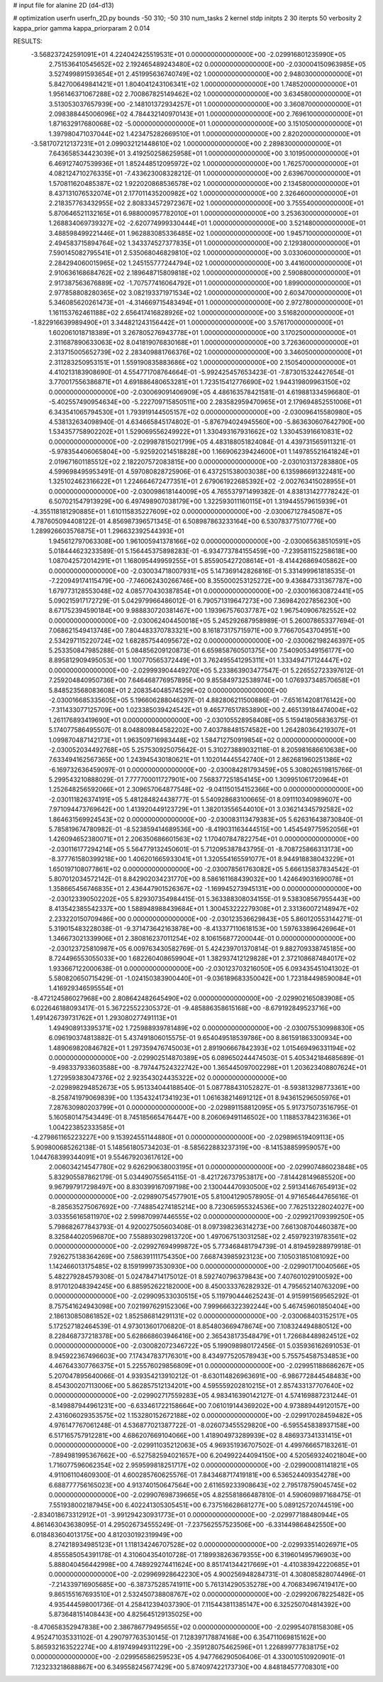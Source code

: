 # input file for alanine 2D (d4-d13)

# optimization
userfn       userfn_2D.py
bounds       -50 310; -50 310
num_tasks    2
kernel       stdp
initpts      2 30
iterpts      50
verbosity    2
kappa_prior  gamma
kappa_priorparam 2 0.014



RESULTS:
 -3.568237242591091E+01  4.224042425519531E+01  0.000000000000000E+00      -2.029916801235990E+05
  2.751536410545652E+02  2.192465489243480E+02  0.000000000000000E+00      -2.030004150963985E+05
  3.527499891593654E+01  2.451995636740749E+02  1.000000000000000E+00       2.948030000000000E+01
  5.842700649841421E+01  1.804041243106341E+02  1.000000000000000E+00       1.748520000000000E+01
  1.956146371067288E+02  2.700867825149462E+02  1.000000000000000E+00       3.634580000000000E+01
  3.513053037657939E+00 -2.148101372934257E+01  1.000000000000000E+00       3.360870000000000E+01
  2.098388445006096E+02  4.784432140970143E+01  1.000000000000000E+00       2.769610000000000E+01
  1.871632917680068E+02 -5.000000000000000E+01  1.000000000000000E+00       3.151050000000000E+01
  1.397980471037044E+02  1.423475282669510E+01  1.000000000000000E+00       2.820200000000000E+01
 -3.581707212137231E+01  2.099032121448610E+02  1.000000000000000E+00       2.289830000000000E+01
  7.643658534423039E+01  3.419250258625958E+01  1.000000000000000E+00       3.101950000000000E+01
  6.469127407539936E+01  1.852448512095972E+02  1.000000000000000E+00       1.762570000000000E+01
  4.082124710276335E+01 -7.433623008328212E-01  1.000000000000000E+00       2.639670000000000E+01
  1.570811620485387E+02  1.922020868536578E+02  1.000000000000000E+00       2.134580000000000E+01
  8.437131076532074E+01  2.177011435200982E+02  1.000000000000000E+00       2.326460000000000E+01
  2.218357763432955E+02  2.808334572972367E+02  1.000000000000000E+00       3.755540000000000E+01
  5.870646521132165E+01  6.988000957782010E+01  1.000000000000000E+00       3.253630000000000E+01
  1.268834069739327E+02 -2.620774999330444E+01  1.000000000000000E+00       3.521480000000000E+01
  3.488598499221446E+01  1.962883085336485E+02  1.000000000000000E+00       1.945710000000000E+01
  2.494583715894764E+02  1.343374527377835E+01  1.000000000000000E+00       2.129380000000000E+01
  7.590145082795541E+01  2.535068046829810E+02  1.000000000000000E+00       3.033060000000000E+01
  2.284294060015965E+02  1.245155777244794E+02  1.000000000000000E+00       3.441600000000000E+01
  2.910636168684762E+02  2.189648715809818E+02  1.000000000000000E+00       2.590880000000000E+01
  2.917387563676889E+02 -1.707577416064792E+01  1.000000000000000E+00       1.899000000000000E+01
  2.977858808280365E+02  3.082193371971534E+02  1.000000000000000E+00       2.603470000000000E+01
  5.346085620261473E+01 -4.314669715483494E+01  1.000000000000000E+00       2.972780000000000E+01
  1.161153762461188E+02  2.656417416828926E+02  1.000000000000000E+00       3.516820000000000E+01
 -1.822916639989490E+01  3.344821243156442E+01  1.000000000000000E+00       3.576170000000000E+01
  1.602061018718389E+01  3.267805276943778E+01  1.000000000000000E+00       3.170250000000000E+01
  2.311687890633063E+02  8.041819076830168E+01  1.000000000000000E+00       3.726360000000000E+01
  2.313715005652739E+02  2.283409881766376E+02  1.000000000000000E+00       3.346050000000000E+01
  2.311283250953151E+01  1.559190835883686E+02  1.000000000000000E+00       2.150540000000000E+01       4.410213183908690E-01  4.554771708764664E-01      -5.992425457653423E-01 -7.873015324427654E-01  3.770017556386871E+01  4.691886480653281E+01
  1.723515412776690E+02  1.944319809963150E+02  0.000000000000000E+00      -2.030069091406909E+05       4.486163578421581E-01  4.619881334596680E-01      -5.402557490954634E+00 -5.222709715850511E+00  2.283582959470965E+01  2.179694852551006E+01
  6.343541065794530E+01  1.793919144505157E+02  0.000000000000000E+00      -2.030096415580980E+05       4.538132634098940E-01  4.634665845174802E-01      -5.876794024945560E+00 -5.863630607642790E+00  1.534357758902202E+01  1.529069556249922E+01
  1.330493167931662E+02  1.330453916610831E+02  0.000000000000000E+00      -2.029987815021799E+05       4.483188051824084E-01  4.439731565911321E-01      -5.978354406065804E+00 -5.925920214518828E+00  1.166906239424600E+01  1.149785521641824E+01
  2.019671601185512E+02  2.182207572083815E+00  0.000000000000000E+00      -2.030103137283880E+05       4.599698495953491E-01  4.597080828725906E-01       6.437251538003038E+00  6.135986691322481E+00  1.325102462316622E+01  1.224664672477351E+01
  2.679061922685392E+02 -2.002763415028955E+01  0.000000000000000E+00      -2.030098618144009E+05       4.765537971499382E-01  4.838131427778242E-01       6.507021547913929E+00  6.497498907038179E+00  1.322593011160115E+01  1.319445579615939E+01
 -4.355118181290885E+01  1.610115835227609E+02  0.000000000000000E+00      -2.030067127845087E+05       4.787605094408122E-01  4.856987396571345E-01       6.508987863233164E+00  6.530783775107776E+00  1.289926603576875E+01  1.296632392544393E+01
  1.945612797063308E+00  1.961005941378166E+02  0.000000000000000E+00      -2.030065638510591E+05       5.018444623233589E-01  5.156445375898283E-01      -6.934773784155459E+00 -7.239581152258618E+00  1.087042572014291E+01  1.168095449959255E+01
  5.855905427208614E+01 -8.414426869405862E+00  0.000000000000000E+00      -2.030034718007931E+05       5.147369142826816E-01  5.331499961818535E-01      -7.220949174115479E+00 -7.746062430266746E+00  8.355000253125272E+00  9.436847331367787E+00
  1.679773128553048E+02  4.085770430387854E+01  0.000000000000000E+00      -2.030016630872441E+05       5.090215917172729E-01  5.042979966486012E-01       6.790571319647273E+00  7.369842027856230E+00  8.671752394590184E+00  9.988830720381467E+00
  1.193967576037787E+02  1.967540906782552E+02  0.000000000000000E+00      -2.030062404450018E+05       5.245292687958989E-01  5.260078653377694E-01       7.068621549413748E+00  7.804483370783321E+00  8.161873175715971E+00  9.776670543704951E+00
  2.534297115220724E+02  1.682857544095672E+02  0.000000000000000E+00      -2.030062198246397E+05       5.253350847985288E-01  5.084856209120873E-01       6.659858760501375E+00  7.540905349156177E+00  8.895812909495053E+00  1.100770565372449E+01
  3.762495541295311E+01  1.333494717124447E+02  0.000000000000000E+00      -2.029993904449270E+05       5.233863903477547E-01  5.226552723397612E-01       7.259204840950736E+00  7.646468776957895E+00  9.855849732538974E+00  1.076937348570658E+01
  5.848523568083608E+01  2.208354048574529E+02  0.000000000000000E+00      -2.030016685335605E+05       5.196606288046297E-01  4.882806211500886E-01      -7.651614208176142E+00 -7.311433077125709E+00  1.023385039424542E+01  9.465776517853890E+00
  2.465139184474004E+02  1.261176893419690E+01  0.000000000000000E+00      -2.030105528958408E+05       5.159418056836375E-01  5.174077586495507E-01       8.048809844582202E+00  7.403788481574582E+00  1.264280364219307E+01  1.099870487142173E+01
  1.963509716983448E+02  1.584712750919854E+02  0.000000000000000E+00      -2.030052034492768E+05       5.257530925075642E-01  5.310273889032118E-01       8.205981686610638E+00  7.633494162567365E+00  1.243945430180621E+01  1.102014445542740E+01
  2.862681960251386E+02 -6.169732636459097E-01  0.000000000000000E+00      -2.030084281793459E+05       5.308026519815766E-01  5.299543210888029E-01       7.777700011727901E+00  7.568377251854145E+00  1.309951061720964E+01  1.252648256592066E+01
  2.309657064877548E+02 -9.041150154152366E+00  0.000000000000000E+00      -2.030111826374191E+05       5.481284824438777E-01  5.540928683100665E-01       8.091110340989607E+00  7.971094473769642E+00  1.413920449123729E+01  1.382013556544010E+01
  3.036214345792582E+02  1.864631569924543E+02  0.000000000000000E+00      -2.030083113479383E+05       5.626316438730840E-01  5.785819674780982E-01      -8.523859414689536E+00 -8.419031163444515E+00  1.454549775952056E+01  1.426094652380071E+01
  2.206350686601563E+02  1.170407847822754E+01  0.000000000000000E+00      -2.030116177294214E+05       5.564779132450601E-01  5.712095387843795E-01      -8.708725866313173E+00 -8.377761580399218E+00  1.406201665933041E+01  1.320554165591077E+01
  8.944918838043229E+01  1.650197108077861E+02  0.000000000000000E+00      -2.030078561763082E+05       5.666135837834542E-01  5.807012034572142E-01       8.842902034231770E+00  8.586161168439032E+00  1.424649031690078E+01  1.358665456746835E+01
  2.436447901526367E+02 -1.169945273945131E+00  0.000000000000000E+00      -2.030123390502202E+05       5.829307354984415E-01  5.363388308034155E-01       9.538308567955443E+00  8.413542385542337E+00  1.588948988439684E+01  1.300453222279308E+01
  2.331360072148947E+02  2.233220150709486E+00  0.000000000000000E+00      -2.030123536629843E+05       5.860120553144271E-01  5.319015483228038E-01      -9.371473642163878E+00 -8.413377110618153E+00  1.597633896426964E+01  1.346673021339906E+01
  2.380816237011254E+02  8.106156877200044E-01  0.000000000000000E+00      -2.030123725810987E+05       6.009763430582769E-01  5.424239701370814E-01       9.882709338745185E+00  8.724496553055033E+00  1.682260408659904E+01  1.382937412129828E+01
  2.372108687484017E+02  1.933667122000638E-01  0.000000000000000E+00      -2.030123703216050E+05       6.093435451041302E-01  5.580820650715429E-01      -1.024150383900440E+01 -9.036189683350042E+00  1.723184498590084E+01  1.416929346595554E+01
 -8.472124586027968E+00  2.808642482645490E+02  0.000000000000000E+00      -2.029902165083908E+05       6.022646188093417E-01  5.367225522305372E-01      -9.485886358615168E+00 -8.679192849523716E+00  1.491426739731762E+01  1.293080277491113E+01
  1.494908913395371E+02  1.725988939781489E+02  0.000000000000000E+00      -2.030075530998830E+05       6.096190374813882E-01  5.437491806015575E-01       9.654049518539786E+00  8.861591863300934E+00  1.489069820846782E+01  1.297359476745003E+01
  2.891906667842393E+02  1.015469496331194E+02  0.000000000000000E+00      -2.029902514870389E+05       6.089650244474503E-01  5.405342184685689E-01      -9.498337933603588E+00 -8.797447524322742E+00  1.365445097002298E+01  1.203623408807624E+01
  1.272959383047376E+02  2.923543024435322E+02  0.000000000000000E+00      -2.029898294852673E+05       5.951334044188540E-01  5.087788431052827E-01      -8.593813298773361E+00 -8.258741979069839E+00  1.135432417341923E+01  1.061638214691212E+01
  8.943615296505976E+01  7.287630980203799E+01  0.000000000000000E+00      -2.029891158812095E+05       5.917375073516795E-01  5.160580147543449E-01       8.745185665476447E+00  8.206069491146502E+00  1.118853784231636E+01  1.004223852333585E+01
 -4.279861165223227E+00  9.153924551144880E+01  0.000000000000000E+00      -2.029896519409113E+05       5.909800685262138E-01  5.148561805734203E-01      -8.585622883237319E+00 -8.141538859959057E+00  1.044768399344091E+01  9.554679203617612E+00
  2.006034214547780E+02  9.626290638003195E+01  0.000000000000000E+00      -2.029907486023848E+05       5.832905587862179E-01  5.034490755654115E-01      -8.421726737953817E+00 -7.814428149685520E+00  9.967997917298497E+00  8.830399167097198E+00
  2.130044470930500E+02  2.591341467654913E+02  0.000000000000000E+00      -2.029890754577901E+05       5.810041290578905E-01  4.971654644765616E-01      -8.285635275067692E+00 -7.748854274185214E+00  8.723065955324536E+00  7.762513228024027E+00
  3.033556165811970E+02  2.599870997446555E+02  0.000000000000000E+00      -2.029921709399250E+05       5.798682677843793E-01  4.920027505603408E-01       8.097398236314273E+00  7.661308704460387E+00  8.325844020596870E+00  7.558893029813720E+00
  1.497067513031258E+02  2.459792319783561E+02  0.000000000000000E+00      -2.029927694999872E+05       5.773468481794739E-01  4.819459288979918E-01       7.926275138364269E+00  7.586391111754350E+00  7.668743985923123E+00  7.105031851081092E+00
  1.142466013175485E+02  8.159199973530930E+00  0.000000000000000E+00      -2.029901710040566E+05       5.482279284579308E-01  5.024784714175012E-01       8.592740796379843E+00  7.407601029100592E+00  8.917012048394245E+00  6.885952622182000E+00
  8.450033376282932E-01  4.795652140763209E+00  0.000000000000000E+00      -2.029909533030515E+05       5.119790444625243E-01  4.915991569565292E-01       8.757541624943098E+00  7.021997629152306E+00  7.999666322392244E+00  5.467459601850404E+00
  2.186130850861852E+02  1.852586814291131E+02  0.000000000000000E+00      -2.030068403152517E+05       5.172527182464539E-01  4.973013601706820E-01       8.854803669478674E+00  7.108324494880512E+00  8.228468737218378E+00  5.628668603946416E+00
  2.365438173548479E+01  1.726684489824512E+02  0.000000000000000E+00      -2.030082072346722E+05       5.199098980172456E-01  5.035936162691053E-01       8.945922367496603E+00  7.174347837176301E+00  8.434977520578943E+00  5.755754587534853E+00
  4.467643307766375E+01  5.225576029856809E+01  0.000000000000000E+00      -2.029951188686267E+05       5.207047895640066E-01  4.939354213910212E-01      -8.630114826963691E+00 -6.986772844548483E+00  8.454300207113006E+00  5.862857512134201E+00
  4.595559202810215E+01  2.857433137707640E+02  0.000000000000000E+00      -2.029902717559283E+05       4.983416390142127E-01  4.574169887231244E-01      -8.149887944961231E+00 -6.633461722158664E+00  7.061019144369202E+00  4.973889449120157E+00
  2.431606029353575E+02  1.153280152672188E+02  0.000000000000000E+00      -2.029917028459482E+05       4.976147767061248E-01  4.536877021387722E-01      -8.026073455529820E+00 -6.595545838937158E+00  6.517165757912281E+00  4.686207669104066E+00
  1.418904973289939E+02  8.486937341331415E+01  0.000000000000000E+00      -2.029911035212063E+05       4.969351936707502E-01  4.499766657183261E-01      -7.894981995367662E+00 -6.527582594021657E+00  6.204992244094150E+00  4.520569324021804E+00
  1.716077596062354E+02  2.959599818251717E+02  0.000000000000000E+00      -2.029900081141821E+05       4.911061104609300E-01  4.600285760625576E-01       7.843468717419181E+00  6.536524409354278E+00  6.688777756165023E+00  4.913740150647564E+00
  2.611659233908643E+02  2.795178759045745E+02  0.000000000000000E+00      -2.029907698739665E+05       4.825581866487810E-01  4.590609897168475E-01       7.551938002187945E+00  6.402241305305451E+00  6.737516628681277E+00  5.089125720744519E+00
 -2.834018673312912E+01 -3.991294230931773E+01  0.000000000000000E+00      -2.029977188480944E+05       4.861463043638095E-01  4.295026734555249E-01      -7.237562557523506E+00 -6.331449864842550E+00  6.018483604013175E+00  4.812030192319949E+00
  8.274218934985123E+01  1.118134246707528E+02  0.000000000000000E+00      -2.029933514026971E+05       4.855585054391178E-01  4.310604354010728E-01       7.189938263679355E+00  6.319601495796903E+00  5.888040456442998E+00  4.748929274411624E+00
  8.851741344217669E+01 -4.410383942220685E+01  0.000000000000000E+00      -2.029969928642230E+05       4.900256948284731E-01  4.308085828074496E-01      -7.214339716905685E+00 -6.387375285741911E+00  5.761314290535278E+00  4.706834967419417E+00
  9.865155167693510E+01  2.532450738808767E+02  0.000000000000000E+00      -2.029920678225482E+05       4.935444598001736E-01  4.258412394037390E-01       7.115443811385147E+00  6.325250704814392E+00  5.873648151408443E+00  4.825645129135025E+00
 -8.470658352947838E+00  2.386786779495655E+02  0.000000000000000E+00      -2.029954078158308E+05       4.952471035331102E-01  4.290797763530145E-01       7.128397178874168E+00  6.354711069815162E+00  5.865932163522274E+00  4.819749949311229E+00
 -2.359128075462596E+01  1.226899777838175E+02  0.000000000000000E+00      -2.029956586259523E+05       4.947766290506406E-01  4.330010510920901E-01       7.123233218688867E+00  6.349558245677429E+00  5.874097422173730E+00  4.848184577708301E+00